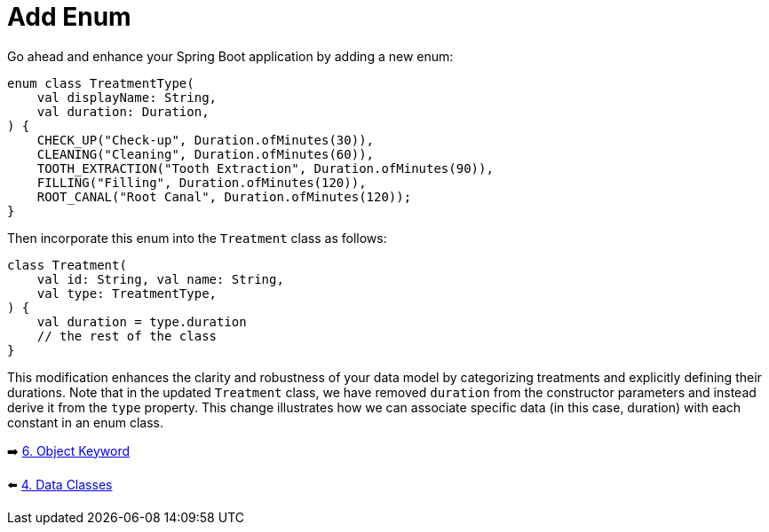 = Add Enum
:sectanchors:

Go ahead and enhance your Spring Boot application by adding a new enum:

[source,kotlin]
----
enum class TreatmentType(
    val displayName: String,
    val duration: Duration,
) {
    CHECK_UP("Check-up", Duration.ofMinutes(30)),
    CLEANING("Cleaning", Duration.ofMinutes(60)),
    TOOTH_EXTRACTION("Tooth Extraction", Duration.ofMinutes(90)),
    FILLING("Filling", Duration.ofMinutes(120)),
    ROOT_CANAL("Root Canal", Duration.ofMinutes(120));
}
----

Then incorporate this enum into the `Treatment` class as follows:

[source,kotlin]
----
class Treatment(
    val id: String, val name: String,
    val type: TreatmentType,
) {
    val duration = type.duration
    // the rest of the class
}
----

This modification enhances the clarity and robustness of your data model by categorizing treatments and explicitly defining their durations. Note that in the updated `Treatment` class, we have removed `duration` from the constructor parameters and instead derive it from the `type` property. This change illustrates how we can associate specific data (in this case, duration) with each constant in an enum class.



➡️ link:./6-object-keyword.adoc[6. Object Keyword]

⬅️ link:./4-data-classes.adoc[4. Data Classes]
